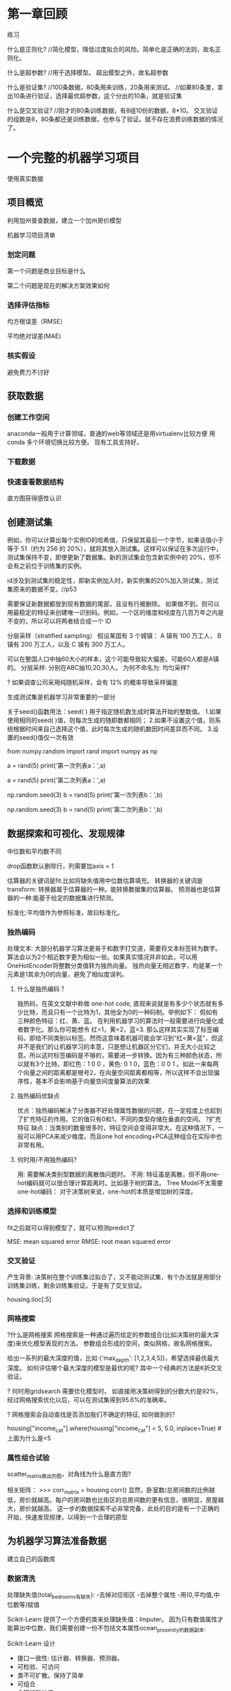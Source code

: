 * 第一章回顾

练习

什么是正则化?
//简化模型，降低过度拟合的风险。简单化是正确的法则，故名正则化。

什么是超参数?
//用于选择模型。 超出模型之外，故名超参数

什么是验证集?
//100条数据，80条用来训练，20条用来测试。
//如果80条里，拿出10条进行验证，选择最优超参数，这个分出的10条，就是验证集

什么是交叉验证?
//刚才的80条训练数据，有8组10份的数据，8*10。   交叉验证的组数是8，80条都还是训练数据，也参与了验证。就不存在浪费训练数据的情况了。



* 一个完整的机器学习项目
使用真实数据

** 项目概览

利用加州普查数据，建立一个加州房价模型

机器学习项目清单
*** 划定问题
第一个问题是商业目标是什么

第二个问题是现在的解决方案效果如何

*** 选择评估指标
均方根误差（RMSE）

平均绝对误差(MAE)

*** 核实假设
避免费力不讨好

** 获取数据

*** 创建工作空间
anaconda一般用于计算领域，普通的web等领域还是用virtualenv比较方便
用conda 多个环境切换比较方便。 现有工具支持好。

*** 下载数据

*** 快速查看数据结构

直方图获得感性认识

** 创建测试集
例如，你可以计算出每个实例ID的哈希值，只保留其最后一个字节，如果该值小于等于 51（约为 256 的 20%），就将其放入测试集。这样可以保证在多次运行中，测试集保持不变，即使更新了数据集。新的测试集会包含新实例中的 20%，但不会有之前位于训练集的实例。

id涉及到测试集的稳定性，即新实例加入时，新实例集的20%加入测试集，测试集原来的数据不变。//p53

需要保证新数据都放到现有数据的尾部，且没有行被删除。
如果做不到，则可以用最稳定的特征来创建唯一识别码。例如，一个区的维度和经度在几百万年之内是不变的，所以可以将两者结合成一个 ID

分层采样（stratified sampling）
假设某国有 3 个城镇：
A 镇有 100 万工人，
B 镇有 200 万工人，以及
C 镇有 300 万工人。

可以在整国人口中抽60大小的样本，这个可能导致较大偏差。可能60人都是A镇的。
分层采样: 分别在ABC抽10,20,30人。
为何不命名为: 均匀采样?

? 如果调查公司采用纯随机采样，会有 12% 的概率导致采样偏差

生成测试集是机器学习非常重要的一部分


# # np.random.seed()的作用

关于seed()函数用法：seed( ) 用于指定随机数生成时算法开始的整数值。 1.如果使用相同的seed( )值，则每次生成的随即数都相同； 2.如果不设置这个值，则系统根据时间来自己选择这个值，此时每次生成的随机数因时间差异而不同。 3.设置的seed()值仅一次有效

# ### 当我们设置相同的seed时，每次生成的随机数也相同，如果不设置seed，则每次生成的随机数都会不一样
# In[1]:
from numpy.random import rand
import numpy as np
# 不使用seed
a = rand(5)
print('第一次列表a：',a)
# In[2]:
a = rand(5)
print('第二次列表a：',a)
# In[3]:
# 使用seed
np.random.seed(3)
b = rand(5)
print('第一次列表b：',b)
# In[4]:
np.random.seed(3)
b = rand(5)
print('第二次列表b：',b)

** 数据探索和可视化、发现规律


中位数和平均数不同

drop函数默认删除行，列需要加axis = 1

估算器的关键词是fit:比如将缺失值用中位数估算填充。
转换器的关键词是transform: 转换器属于估算器的一种。能转换数据集的估算器。
预测器也是估算器的一种:能基于给定的数据集进行预测。

标准化:平均值作为参照标准，故曰标准化。

*** 独热编码
处理文本:
大部分机器学习算法更易于和数字打交道，需要将文本标签转为数字。
算法会以为2个相近数字更为相似一些。如果真实情况并非如此，可以用OneHotEncoder将整数分类值转为独热向量。
独热向量无相近数字，均是某一个元素是1其余为0的向量，避免了相似度误判。

**** 什么是独热编码？

独热码，在英文文献中称做 one-hot code, 直观来说就是有多少个状态就有多少比特，而且只有一个比特为1，其他全为0的一种码制。举例如下：      假如有三种颜色特征：红、黄、蓝。 在利用机器学习的算法时一般需要进行向量化或者数字化。那么你可能想令 红=1，黄=2，蓝=3. 那么这样其实实现了标签编码，即给不同类别以标签。然而这意味着机器可能会学习到“红<黄<蓝”，但这并不是我们的让机器学习的本意，只是想让机器区分它们，并无大小比较之意。所以这时标签编码是不够的，需要进一步转换。因为有三种颜色状态，所以就有3个比特。即红色：1 0 0 ，黄色: 0 1 0，蓝色：0 0 1 。如此一来每两个向量之间的距离都是根号2，在向量空间距离都相等，所以这样不会出现偏序性，基本不会影响基于向量空间度量算法的效果

**** 独热编码优缺点
优点：独热编码解决了分类器不好处理属性数据的问题，在一定程度上也起到了扩充特征的作用。它的值只有0和1，不同的类型存储在垂直的空间。
?扩充特征
缺点：当类别的数量很多时，特征空间会变得非常大。在这种情况下，一般可以用PCA来减少维度。而且one hot encoding+PCA这种组合在实际中也非常有用。

**** 何时用/不用独热编码?
用: 需要解决类别型数据的离散值问题时。
不用: 特征虽是离散，但不用one-hot编码就可以很合理计算距离时。比如基于树的算法。
Tree Model不太需要one-hot编码： 对于决策树来说，one-hot的本质是增加树的深度。

*** 选择和训练模型
fit之后就可以得到模型了，就可以预测predict了

MSE: mean squared error
RMSE: root mean squared error

*** 交叉验证
产生背景: 决策树在整个训练集过拟合了，又不能动测试集，有个办法就是用部分训练集训练，剩余训练集验证。于是有了交叉验证。


housing.iloc[:5]

*** 网格搜索
?什么是网格搜索
网格搜索是一种通过遍历给定的参数组合(比如决策树的最大深度)来优化模型表现的方法。
参数组合形成的空间，类似网格，故名网格搜索。

给出一系列的最大深度的值，比如 {'max_depth': [1,2,3,4,5]}，希望选择最优最大深度。
如何评估哪个最大深度的模型是最优的呢? 其中一个经典的方法是K折交叉验证。

? 何时用gridsearch
需要优化模型时。
如直接用决策树得到的分数大约是92%，经过网格搜索优化以后，可以在测试集得到95.6%的准确率。

? 网格搜索会自动查找是否添加我们不确定的特征, 如何做到的?


# Label those above 5 as 5
housing["income_cat"].where(housing["income_cat"] < 5, 5.0, inplace=True)
#上面为什么是<5


*** 属性组合试验

scatter_matrix画出的图，对角线为什么是直方图?

相关矩阵：
>>> corr_matrix = housing.corr()
显然，卧室数/总房间数的比例越低，房价就越高。每户的房间数也比街区的总房间数的更有信息，很明显，房屋越大，房价就越高。
这一步的数据探索不必非常完备，此处的目的是有一个正确的开始，快速发现规律，以得到一个合理的原型

** 为机器学习算法准备数据

建立自己的函数库

*** 数据清洗

处理缺失值(total_bedrooms有缺失):
-去掉对应街区
-去掉整个属性
-用(0,平均值,中位数等)赋值

Scikit-Learn 提供了一个方便的类来处理缺失值：Imputer。
因为只有数值属性才能算出中位数，我们需要创建一份不包括文本属性ocean_proximity的数据副本.

Scikit-Learn 设计
- 接口一致性: 估计器、转换器、预测器。
- 可检验、可访问
- 类不可扩散。保持了简单
- 可组合
- 合理的默认值

*** 处理文本和类别属性

在原书中使用LabelEncoder转换器来转换文本特征列的方式是错误的，该转换器只能用来转换标签（正如其名）。在这里使用LabelEncoder没有出错的原因是该数据只有一列文本特征值，在有多个文本特征列的时候就会出错。应使用factorize()方法来进行操作：
housing_cat_encoded, housing_categories = housing_cat.factorize()
housing_cat_encoded[:10]

*** 自定义转换器

加一个超参数。数据准备步骤越自动化，可以自动化的操作组合就越多，越容易发现更好用的组合（并能节省大量时间）。


*** 特征缩放

**** 线性函数归一化
（许多人称其为归一化（normalization））很简单：值被转变、重新缩放，直到范围变成 0 到 1

为什么需要归一化:
比如，特征A的取值范围是[-1000,1000]，特征B的取值范围是[-1,1].如果使用logistic回归，w1*x1+w2*x2，因为x1的取值太大了，所以x2基本起不了作用。所以，必须进行特征的归一化，每个特征都单独进行归一化。

MinMaxScaler

feature_range

什么情况下(不)需要归一化？
需要： 基于参数的模型或基于距离的模型，都是要进行特征的归一化。
不需要：基于树的方法是不需要进行特征的归一化，例如随机森林，bagging 和 boosting等

**** 标准化
首先减去平均值（所以标准化值的平均值总是 0），然后除以方差，使得到的分布具有单位方差。

?假设一个街区的收入中位数由于某种错误变成了100，归一化会将其它范围是 0 到 15 的值变为 0-0.15，但是标准化不会受什么影响。

StandardScaler

** 启动、监控、维护系统

模型会随着数据的演化而性能下降

评估系统输入数据的质量。
有时因为低质量的信号（比如失灵的传感器发送随机值，或另一个团队的输出停滞），系统的表现会逐渐变差，但可能需要一段时间，系统的表现才能下降到一定程度，触发警报。如果监测了系统的输入，你就可能尽量早的发现问题。对于线上学习系统，监测输入数据是非常重要的。


定期用新数据训练模型。

定期保存系统状态快照，好能方便地回滚到之前的工作状态。
